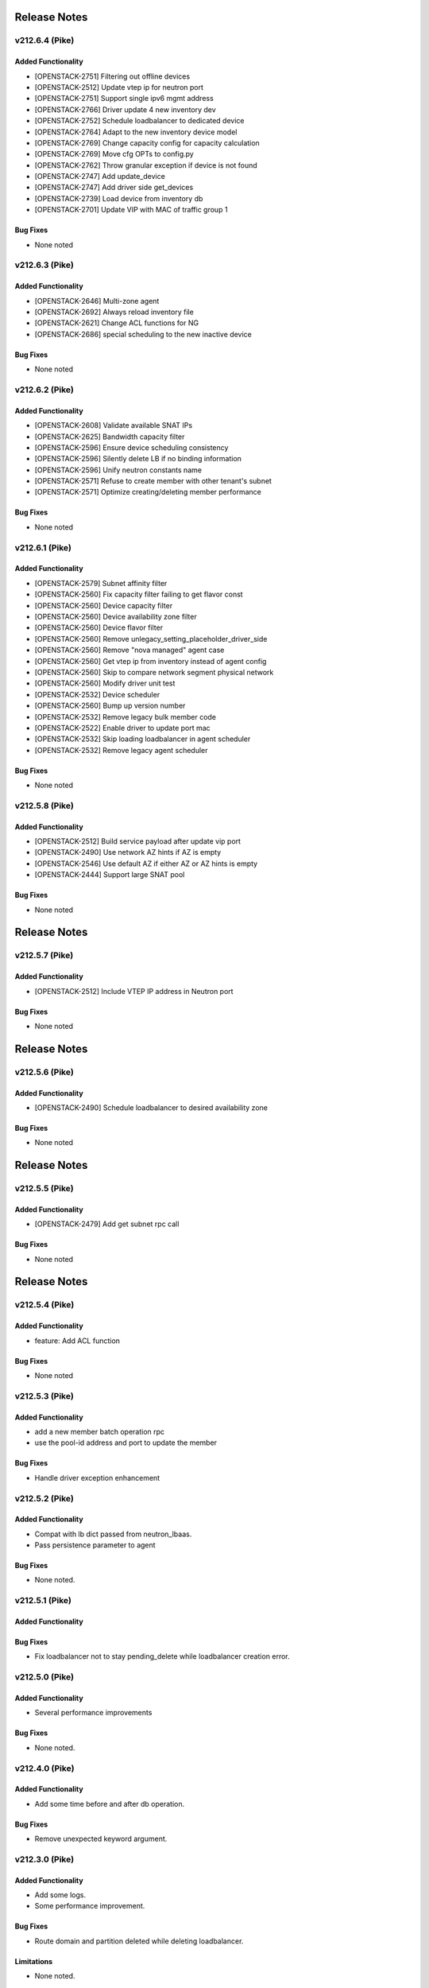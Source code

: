.. index:: Release Notes

.. _Release Notes:

Release Notes
=============
v212.6.4 (Pike)
--------------

Added Functionality
```````````````````
* [OPENSTACK-2751] Filtering out offline devices
* [OPENSTACK-2512] Update vtep ip for neutron port
* [OPENSTACK-2751] Support single ipv6 mgmt address
* [OPENSTACK-2766] Driver update 4 new inventory dev
* [OPENSTACK-2752] Schedule loadbalancer to dedicated device
* [OPENSTACK-2764] Adapt to the new inventory device model
* [OPENSTACK-2769] Change capacity config for capacity calculation
* [OPENSTACK-2769] Move cfg OPTs to config.py
* [OPENSTACK-2762] Throw granular exception if device is not found
* [OPENSTACK-2747] Add update_device
* [OPENSTACK-2747] Add driver side get_devices
* [OPENSTACK-2739] Load device from inventory db
* [OPENSTACK-2701] Update VIP with MAC of traffic group 1

Bug Fixes
`````````
* None noted

v212.6.3 (Pike)
--------------

Added Functionality
```````````````````
* [OPENSTACK-2646] Multi-zone agent
* [OPENSTACK-2692] Always reload inventory file
* [OPENSTACK-2621] Change ACL functions for NG
* [OPENSTACK-2686] special scheduling to the new inactive device

Bug Fixes
`````````
* None noted

v212.6.2 (Pike)
--------------

Added Functionality
```````````````````
* [OPENSTACK-2608] Validate available SNAT IPs
* [OPENSTACK-2625] Bandwidth capacity filter
* [OPENSTACK-2596] Ensure device scheduling consistency
* [OPENSTACK-2596] Silently delete LB if no binding information
* [OPENSTACK-2596] Unify neutron constants name
* [OPENSTACK-2571] Refuse to create member with other tenant's subnet
* [OPENSTACK-2571] Optimize creating/deleting member performance

Bug Fixes
`````````
* None noted

v212.6.1 (Pike)
--------------

Added Functionality
```````````````````
* [OPENSTACK-2579] Subnet affinity filter
* [OPENSTACK-2560] Fix capacity filter failing to get flavor const
* [OPENSTACK-2560] Device capacity filter
* [OPENSTACK-2560] Device availability zone filter
* [OPENSTACK-2560] Device flavor filter
* [OPENSTACK-2560] Remove unlegacy_setting_placeholder_driver_side
* [OPENSTACK-2560] Remove "nova managed" agent case
* [OPENSTACK-2560] Get vtep ip from inventory instead of agent config
* [OPENSTACK-2560] Skip to compare network segment physical network
* [OPENSTACK-2560] Modify driver unit test
* [OPENSTACK-2532] Device scheduler
* [OPENSTACK-2560] Bump up version number
* [OPENSTACK-2532] Remove legacy bulk member code
* [OPENSTACK-2522] Enable driver to update port mac
* [OPENSTACK-2532] Skip loading loadbalancer in agent scheduler
* [OPENSTACK-2532] Remove legacy agent scheduler

Bug Fixes
`````````
* None noted

v212.5.8 (Pike)
--------------

Added Functionality
```````````````````
* [OPENSTACK-2512] Build service payload after update vip port
* [OPENSTACK-2490] Use network AZ hints if AZ is empty
* [OPENSTACK-2546] Use default AZ if either AZ or AZ hints is empty
* [OPENSTACK-2444] Support large SNAT pool

Bug Fixes
`````````
* None noted

Release Notes
=============
v212.5.7 (Pike)
--------------

Added Functionality
```````````````````
* [OPENSTACK-2512] Include VTEP IP address in Neutron port

Bug Fixes
`````````
* None noted

Release Notes
=============
v212.5.6 (Pike)
--------------

Added Functionality
```````````````````
* [OPENSTACK-2490] Schedule loadbalancer to desired availability zone

Bug Fixes
`````````
* None noted

Release Notes
=============
v212.5.5 (Pike)
--------------

Added Functionality
```````````````````
* [OPENSTACK-2479] Add get subnet rpc call

Bug Fixes
`````````
* None noted

Release Notes
=============
v212.5.4 (Pike)
--------------

Added Functionality
```````````````````
* feature: Add ACL function

Bug Fixes
`````````
* None noted

v212.5.3 (Pike)
--------------

Added Functionality
```````````````````
* add a new member batch operation rpc
* use the pool-id address and port to update the member

Bug Fixes
`````````
* Handle driver exception enhancement

v212.5.2 (Pike)
--------------

Added Functionality
```````````````````
* Compat with lb dict passed from neutron_lbaas.
* Pass persistence parameter to agent

Bug Fixes
`````````
* None noted.

v212.5.1 (Pike)
--------------

Added Functionality
```````````````````

Bug Fixes
`````````
* Fix loadbalancer not to stay pending_delete while loadbalancer creation error.


v212.5.0 (Pike)
--------------

Added Functionality
```````````````````
* Several performance improvements

Bug Fixes
`````````
* None noted.

v212.4.0 (Pike)
--------------

Added Functionality
```````````````````
* Add some time before and after db operation.

Bug Fixes
`````````
* Remove unexpected keyword argument.

v212.3.0 (Pike)
--------------

Added Functionality
```````````````````
* Add some logs.
* Some performance improvement.

Bug Fixes
`````````
* Route domain and partition deleted while deleting loadbalancer.


Limitations
```````````
* None noted.

v212.2.0 (Pike)
--------------

Added Functionality
```````````````````
* Members across net.
* Some performance improvement.


Bug Fixes
`````````
* None noted.


Limitations
```````````
* None noted.
